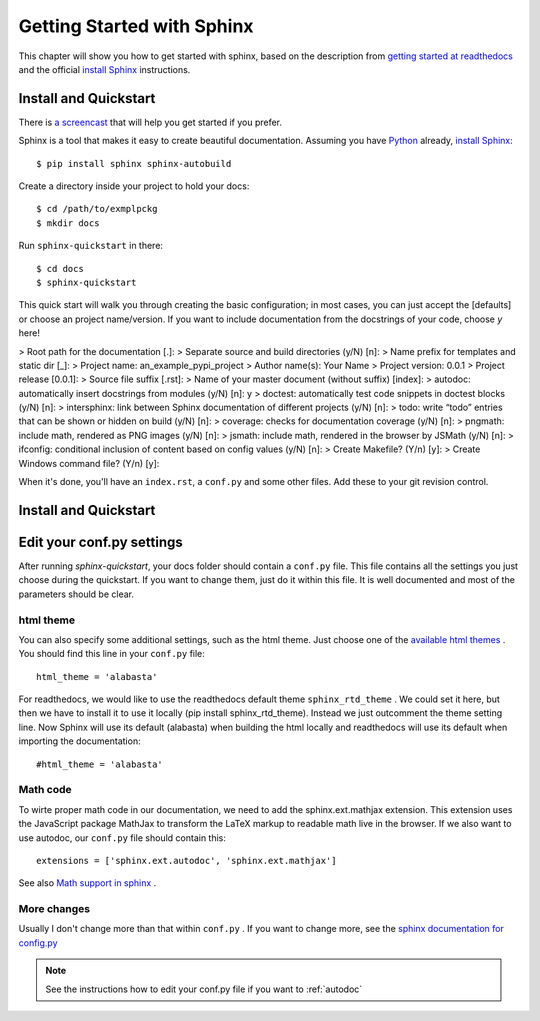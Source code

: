 .. _start:

Getting Started with Sphinx
============================

This chapter will show you how to get started with sphinx, based on the
description from `getting started at readthedocs`_ and the official `install Sphinx`_ 
instructions.


Install and Quickstart
-----------------------


There is `a screencast`_ that will help you get started if you prefer.

Sphinx is a tool that makes it easy to create beautiful documentation.
Assuming you have Python_ already, `install Sphinx`_::

    $ pip install sphinx sphinx-autobuild

Create a directory inside your project to hold your docs::

    $ cd /path/to/exmplpckg
    $ mkdir docs

Run ``sphinx-quickstart`` in there::

    $ cd docs
    $ sphinx-quickstart

This quick start will walk you through creating the basic configuration; in most cases, you
can just accept the [defaults] or choose an project name/version. If you want to include documentation from the docstrings of your code,
choose `y` here! 

> Root path for the documentation [.]: 	
> Separate source and build directories (y/N) [n]:
> Name prefix for templates and static dir [_]:
> Project name: 	an_example_pypi_project
> Author name(s): 	Your Name
> Project version: 	0.0.1
> Project release [0.0.1]:
> Source file suffix [.rst]:
> Name of your master document (without suffix) [index]: 
> autodoc: automatically insert docstrings from modules (y/N) [n]: 	y
> doctest: automatically test code snippets in doctest blocks (y/N) [n]: 
> intersphinx: link between Sphinx documentation of different projects (y/N) [n]:
> todo: write “todo” entries that can be shown or hidden on build (y/N) [n]:
> coverage: checks for documentation coverage (y/N) [n]:
> pngmath: include math, rendered as PNG images (y/N) [n]: 
> jsmath: include math, rendered in the browser by JSMath (y/N) [n]:
> ifconfig: conditional inclusion of content based on config values (y/N) [n]:
> Create Makefile? (Y/n) [y]:
> Create Windows command file? (Y/n) [y]:


When it's done, you'll have an ``index.rst``, a
``conf.py`` and some other files. Add these to your git revision control.

Install and Quickstart
-----------------------

Edit your conf.py settings
---------------------------

After running `sphinx-quickstart`, your docs folder should contain a ``conf.py`` file.
This file contains all the settings you just choose during the quickstart. If you want to change them,
just do it within this file. It is well documented and most of the parameters should be 
clear.

html theme
^^^^^^^^^^

You can also specify some additional settings, such as the html theme. Just choose one of
the `available html themes`_ . You should find this line in your ``conf.py`` file::

	html_theme = 'alabasta'

For readthedocs, we would like to use the readthedocs default theme ``sphinx_rtd_theme`` . We could set it here, but
then we have to install it to use it locally (pip install sphinx_rtd_theme). Instead we just outcomment the theme
setting line. Now Sphinx will use its default (alabasta) when building the html locally and readthedocs
will use its default when importing the documentation::

	#html_theme = 'alabasta'

.. _math_label:
	
Math code
^^^^^^^^^^^^

To wirte proper math code in our documentation, we need to add 
the sphinx.ext.mathjax extension. This extension uses the JavaScript 
package MathJax to transform the LaTeX markup to readable math live in the browser.
If we also want to use autodoc, our ``conf.py`` file should contain this::

	extensions = ['sphinx.ext.autodoc', 'sphinx.ext.mathjax']

See also `Math support in sphinx`_ .


More changes
^^^^^^^^^^^^^^

Usually I don't change more than that within ``conf.py`` . If  you want to change more, see the `sphinx documentation for config.py`_

.. note:: See the instructions how to edit your conf.py file if you want to :ref:`autodoc`
  

.. _a screencast: https://www.youtube.com/watch?feature=player_embedded&v=oJsUvBQyHBs
.. _getting started at readthedocs: http://docs.readthedocs.io/en/latest/getting_started.html#
.. _install Sphinx: http://sphinx-doc.org/latest/install.html
.. _Python: https://www.python.org/
.. _reStructuredText: http://sphinx-doc.org/rest.html
.. _this template: http://docs.writethedocs.org/guide/writing/beginners-guide-to-docs/#id1
.. _available html themes: http://www.sphinx-doc.org/en/stable/theming.html#builtin-themes
.. _sphinx documentation for config.py: http://www.sphinx-doc.org/en/stable/config.html
.. _Math support in sphinx: http://www.sphinx-doc.org/en/master/ext/math.html
